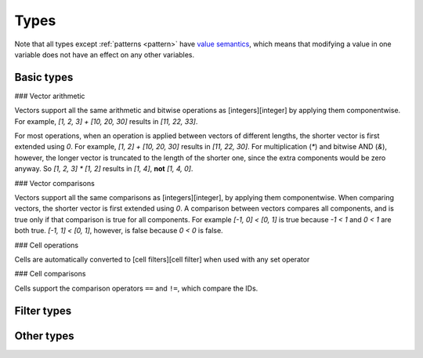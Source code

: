 .. _types:

*****
Types
*****

Note that all types except :ref:`patterns <pattern>` have `value semantics`__, which means that modifying a value in one variable does not have an effect on any other variables.

__ https://en.wikipedia.org/wiki/Value_semantics

.. _basic-types:

Basic types
===========

.. _integer:

.. data:: Integer

  :aliases: ``Int``
  :methods: :ref:`integer-methods`

  Integers are represented using 64-bit signed two's complement. This means the minimum value is ``-9223372036854775808`` and the maximum value is ``9223372036854775807``.

  Integers are also used for boolean values; ``0`` is "falsey" and any other number (generally ``1``) is "truthy."

  Integers are written as a sequence of digits without a leading zero but with an optional ``+`` or ``-`` at the beginning. Examples: ``0``, ``-1``, ``42``, ``+6``, ``-32768``.

  NOTE: In the future, hexadecimal and/or binary literals may be supported.

.. _vector:

.. data:: Vector

  :ref:`vector-methods`

  A vector is a sequence of :ref:`integers <integer>` of a fixed length. Each integer is a component of that vector, and the number of components is the length of that vector. Vectors of different lengths are different types. The length of a vector a must be between 1 and 256 (inclusive).

  The first component of a vector is the X component at index 0; the second is the Y component at index 1; etc.

  Vectors are written as a list of integers separated by commas surrounded by square brackets. For example, ``[3, -1, 0]`` is a vector of length ``3`` with X component ``3``, Y component ``-1``, Z component ``0``. Vectors can also be written using :func:`vec()` and its variants.

  Example vector types:

  * ``Vector1``
  * ``Vector3``
  * ``Vector256``

### Vector arithmetic

Vectors support all the same arithmetic and bitwise operations as [integers][integer] by applying them componentwise. For example, `[1, 2, 3] + [10, 20, 30]` results in `[11, 22, 33]`.

For most operations, when an operation is applied between vectors of different lengths, the shorter vector is first extended using `0`. For example, `[1, 2] + [10, 20, 30]` results in `[11, 22, 30]`. For multiplication (`*`) and bitwise AND (`&`), however, the longer vector is truncated to the length of the shorter one, since the extra components would be zero anyway. So `[1, 2, 3] * [1, 2]` results in `[1, 4]`, **not** `[1, 4, 0]`.

### Vector comparisons

Vectors support all the same comparisons as [integers][integer], by applying them componentwise. When comparing vectors, the shorter vector is first extended using `0`. A comparison between vectors compares all components, and is true only if that comparison is true for all components. For example `[-1, 0] < [0, 1]` is true because `-1 < 1` and `0 < 1` are both true. `[-1, 1] < [0, 1]`, however, is false because `0 < 0` is false.

.. _cell:

.. data:: Cell

  Cells are represented using unsigned 8-bit integers holding ID of the cell's state. This means the minimum value is ``0`` and the maximum value is ``255``, so an automaton cannot have more than 256 states. Cells values are always within the range of valid cell states in a cellular automaton. For example, an automaton with ``10`` states has a maximum cell state ID of ``9``.

  Single cell states are written using the ``#`` operator followed by a number. Examples: ``#0``, ``#1``, ``#42``. To use the value of a variable or expression instead of a literal integer, surround the expression in parentheses: ``#(my_variable)`` or ``#(10 + 5)``.

### Cell operations

Cells are automatically converted to [cell filters][cell filter] when used with any set operator

### Cell comparisons

Cells support the comparison operators ``==`` and ``!=``, which compare the IDs.

.. _pattern:

.. data:: Pattern

  TODO

.. _filter-types:

Filter types
============

.. _range:

.. data:: Range

  TODO

.. _rectangle:

.. data:: Rectangle

  TODO

.. _cell-filter:

.. data:: Cell filter

  TODO

.. _pattern-filter:

.. data:: Pattern filter

  TODO

.. _other-types:

Other types
===========

.. _tag:

.. data:: Tag

  TODO

.. _string:

.. data:: String

  Strings cannot be stored in variables.

.. _void:

.. data:: Void

  The void type is an implementation detail that will probably be removed in a future version. Ignore it for now.
